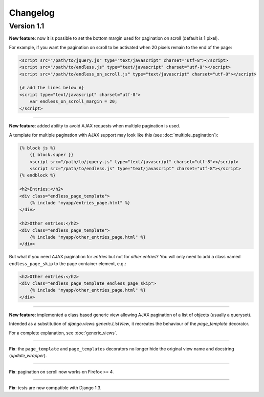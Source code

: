 Changelog
=========

Version 1.1
~~~~~~~~~~~

**New feature**: now it is possible to set the bottom margin used for
pagination on scroll (default is 1 pixel).

For example, if you want the pagination on scroll to be activated when
20 pixels remain to the end of the page:

.. code-block:: html+django

    <script src="/path/to/jquery.js" type="text/javascript" charset="utf-8"></script>
    <script src="/path/to/endless.js" type="text/javascript" charset="utf-8"></script>
    <script src="/path/to/endless_on_scroll.js" type="text/javascript" charset="utf-8"></script>

    {# add the lines below #}
    <script type="text/javascript" charset="utf-8">
        var endless_on_scroll_margin = 20;
    </script>

----

**New feature**: added ability to avoid AJAX requests when multiple pagination
is used.

A template for multiple pagination with AJAX support may look like this
(see :doc:`multiple_pagination`):

.. code-block:: html+django

    {% block js %}
        {{ block.super }}
        <script src="/path/to/jquery.js" type="text/javascript" charset="utf-8"></script>
        <script src="/path/to/endless.js" type="text/javascript" charset="utf-8"></script>
    {% endblock %}

    <h2>Entries:</h2>
    <div class="endless_page_template">
        {% include "myapp/entries_page.html" %}
    </div>

    <h2>Other entries:</h2>
    <div class="endless_page_template">
        {% include "myapp/other_entries_page.html" %}
    </div>

But what if you need AJAX pagination for *entries* but not for *other entries*?
You will only need to add a class named ``endless_page_skip`` to the
page container element, e.g.:

.. code-block:: html+django

    <h2>Other entries:</h2>
    <div class="endless_page_template endless_page_skip">
        {% include "myapp/other_entries_page.html" %}
    </div>

----

**New feature**: implemented a class based generic view allowing
AJAX pagination of a list of objects (usually a queryset).

Intended as a substitution of *django.views.generic.ListView*, it recreates
the behaviour of the *page_template* decorator.

For a complete explanation, see :doc:`generic_views`.

----

**Fix**: the ``page_template`` and ``page_templates`` decorators no longer
hide the original view name and docstring (*update_wrapper*).

----

**Fix**: pagination on scroll now works on Firefox >= 4.

----

**Fix**: tests are now compatible with Django 1.3.
